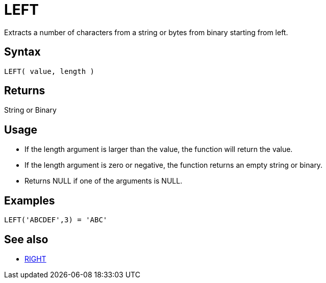 ////
Licensed to the Apache Software Foundation (ASF) under one
or more contributor license agreements.  See the NOTICE file
distributed with this work for additional information
regarding copyright ownership.  The ASF licenses this file
to you under the Apache License, Version 2.0 (the
"License"); you may not use this file except in compliance
with the License.  You may obtain a copy of the License at
  http://www.apache.org/licenses/LICENSE-2.0
Unless required by applicable law or agreed to in writing,
software distributed under the License is distributed on an
"AS IS" BASIS, WITHOUT WARRANTIES OR CONDITIONS OF ANY
KIND, either express or implied.  See the License for the
specific language governing permissions and limitations
under the License.
////
= LEFT

Extracts a number of characters from a string or bytes from binary starting from left.
		
== Syntax

----
LEFT( value, length )
----

== Returns

String or Binary

== Usage

* If the length argument is larger than the value, the function will return the value.
* If the length argument is zero or negative, the function returns an empty string or binary.
* Returns NULL if one of the arguments is NULL.

== Examples

----
LEFT('ABCDEF',3) = 'ABC'
----

== See also 

* xref:right.adoc[RIGHT]